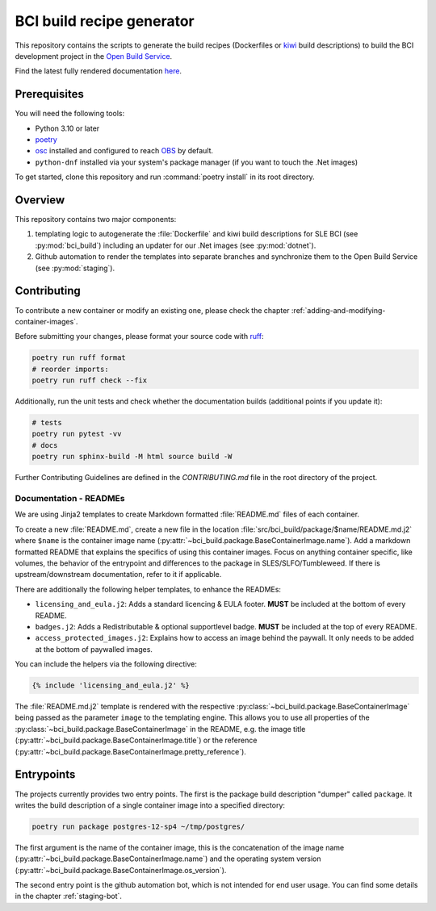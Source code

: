 BCI build recipe generator
==========================

This repository contains the scripts to generate the build recipes (Dockerfiles
or `kiwi <https://github.com/OSInside/kiwi>`_ build descriptions) to build the
BCI development project in the `Open Build Service
<https://build.opensuse.org/project/subprojects/devel:BCI>`_.

Find the latest fully rendered documentation `here
<https://opensource.suse.com/BCI-dockerfile-generator/>`_.


Prerequisites
-------------

You will need the following tools:

- Python 3.10 or later
- `poetry <https://python-poetry.org/>`_
- `osc <https://github.com/openSUSE/osc/>`_ installed and configured to reach
  `OBS <https://build.opensuse.org/>`_ by default.
- ``python-dnf`` installed via your system's package manager (if you want to
  touch the .Net images)

To get started, clone this repository and run :command:`poetry install` in its
root directory.


Overview
--------

This repository contains two major components:

1. templating logic to autogenerate the :file:`Dockerfile` and kiwi build
   descriptions for SLE BCI (see :py:mod:`bci_build`) including an updater for
   our .Net images (see :py:mod:`dotnet`).

2. Github automation to render the templates into separate branches and
   synchronize them to the Open Build Service (see :py:mod:`staging`).


Contributing
------------

To contribute a new container or modify an existing one, please check the
chapter :ref:`adding-and-modifying-container-images`.

Before submitting your changes, please format your source code with `ruff
<https://docs.astral.sh/ruff/>`_:

.. code-block:: bash

   poetry run ruff format
   # reorder imports:
   poetry run ruff check --fix

Additionally, run the unit tests and check whether the documentation builds
(additional points if you update it):

.. code-block:: bash

   # tests
   poetry run pytest -vv
   # docs
   poetry run sphinx-build -M html source build -W

Further Contributing Guidelines are defined in the `CONTRIBUTING.md` file
in the root directory of the project.


Documentation - READMEs
^^^^^^^^^^^^^^^^^^^^^^^

We are using Jinja2 templates to create Markdown formatted :file:`README.md`
files of each container.

To create a new :file:`README.md`, create a new file in the location
:file:`src/bci_build/package/$name/README.md.j2` where ``$name`` is the
container image name
(:py:attr:`~bci_build.package.BaseContainerImage.name`). Add a markdown
formatted README that explains the specifics of using this container
images. Focus on anything container specific, like volumes, the behavior of the
entrypoint and differences to the package in SLES/SLFO/Tumbleweed. If there is
upstream/downstream documentation, refer to it if applicable.

There are additionally the following helper templates, to enhance the READMEs:

- ``licensing_and_eula.j2``: Adds a standard licencing & EULA footer. **MUST**
  be included at the bottom of every README.

- ``badges.j2``: Adds a Redistributable & optional supportlevel badge. **MUST**
  be included at the top of every README.

- ``access_protected_images.j2``: Explains how to access an image behind the
  paywall. It only needs to be added at the bottom of paywalled images.


You can include the helpers via the following directive:

.. code-block::

   {% include 'licensing_and_eula.j2' %}


The :file:`README.md.j2` template is rendered with the respective
:py:class:`~bci_build.package.BaseContainerImage` being passed as the parameter
``image`` to the templating engine. This allows you to use all properties of the
:py:class:`~bci_build.package.BaseContainerImage` in the README, e.g. the image
title (:py:attr:`~bci_build.package.BaseContainerImage.title`) or the reference
(:py:attr:`~bci_build.package.BaseContainerImage.pretty_reference`).


Entrypoints
-----------

The projects currently provides two entry points. The first is the package build
description "dumper" called ``package``. It writes the build description of a
single container image into a specified directory:

.. code-block:: bash

   poetry run package postgres-12-sp4 ~/tmp/postgres/

The first argument is the name of the container image, this is the concatenation
of the image name (:py:attr:`~bci_build.package.BaseContainerImage.name`) and
the operating system version
(:py:attr:`~bci_build.package.BaseContainerImage.os_version`).


The second entry point is the github automation bot, which is not intended for
end user usage. You can find some details in the chapter :ref:`staging-bot`.
